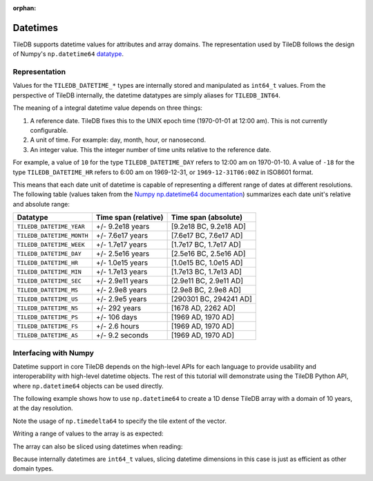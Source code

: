 :orphan:

.. _datetimes:

Datetimes
=========

TileDB supports datetime values for attributes and array domains. The representation
used by TileDB follows the design of Numpy's ``np.datetime64``
`datatype <https://docs.scipy.org/doc/numpy/reference/arrays.datetime.html>`__.

Representation
--------------

Values for the ``TILEDB_DATETIME_*`` types are internally stored and
manipulated as ``int64_t`` values. From the perspective of TileDB internally,
the datetime datatypes are simply aliases for ``TILEDB_INT64``.

The meaning of a integral datetime value depends on three things:

1. A reference date. TileDB fixes this to the UNIX epoch time (1970-01-01 at
   12:00 am). This is not currently configurable.
2. A unit of time. For example: day, month, hour, or nanosecond.
3. An integer value. This the integer number of time units relative to the
   reference date.

For example, a value of ``10`` for the type ``TILEDB_DATETIME_DAY`` refers to
12:00 am on 1970-01-10. A value of ``-18`` for the type ``TILEDB_DATETIME_HR``
refers to 6:00 am on 1969-12-31, or ``1969-12-31T06:00Z`` in ISO8601 format.

This means that each date unit of datetime is capable of representing a different
range of dates at different resolutions. The following table (values taken from
the
`Numpy np.datetime64 documentation <https://docs.scipy.org/doc/numpy/reference/arrays.datetime.html#datetime-units>`__)
summarizes each date unit's relative and absolute range:

==========================   ====================    ======================
Datatype                     Time span (relative)    Time span (absolute)
==========================   ====================    ======================
``TILEDB_DATETIME_YEAR``     +/- 9.2e18 years        [9.2e18 BC, 9.2e18 AD]
``TILEDB_DATETIME_MONTH``    +/- 7.6e17 years        [7.6e17 BC, 7.6e17 AD]
``TILEDB_DATETIME_WEEK``     +/- 1.7e17 years        [1.7e17 BC, 1.7e17 AD]
``TILEDB_DATETIME_DAY``      +/- 2.5e16 years        [2.5e16 BC, 2.5e16 AD]
``TILEDB_DATETIME_HR``       +/- 1.0e15 years        [1.0e15 BC, 1.0e15 AD]
``TILEDB_DATETIME_MIN``      +/- 1.7e13 years        [1.7e13 BC, 1.7e13 AD]
``TILEDB_DATETIME_SEC``      +/- 2.9e11 years        [2.9e11 BC, 2.9e11 AD]
``TILEDB_DATETIME_MS``       +/- 2.9e8 years         [2.9e8 BC, 2.9e8 AD]
``TILEDB_DATETIME_US``       +/- 2.9e5 years         [290301 BC, 294241 AD]
``TILEDB_DATETIME_NS``       +/- 292 years           [1678 AD, 2262 AD]
``TILEDB_DATETIME_PS``       +/- 106 days            [1969 AD, 1970 AD]
``TILEDB_DATETIME_FS``       +/- 2.6 hours           [1969 AD, 1970 AD]
``TILEDB_DATETIME_AS``       +/- 9.2 seconds         [1969 AD, 1970 AD]
==========================   ====================    ======================


Interfacing with Numpy
----------------------

Datetime support in core TileDB depends on the high-level APIs for each language
to provide usability and interoperability with high-level datetime objects.
The rest of this tutorial will demonstrate using the TileDB Python API,
where ``np.datetime64`` objects can be used directly.

The following example shows how to use ``np.datetime64`` to create a 1D dense
TileDB array with a domain of 10 years, at the day resolution.

.. content-tabs::

   .. tab-container:: python
      :title: Python

      .. code-block:: python

         import numpy as np

         # Domain is 10 years, day resolution, one tile per 365 days
         dim = tiledb.Dim(name='d1', ctx=ctx,
                          domain=(np.datetime64('2010-01-01'), np.datetime64('2020-01-01')),
                          tile=np.timedelta64(365, 'D'),
                          dtype=np.datetime64('', 'D').dtype)
         dom = tiledb.Domain(dim, ctx=ctx)
         schema = tiledb.ArraySchema(ctx=ctx, domain=dom,
                                     attrs=(tiledb.Attr('a1', dtype=np.float64),))

         tiledb.Array.create(my_array_name, schema)

Note the usage of ``np.timedelta64`` to specify the tile extent of the vector.

Writing a range of values to the array is as expected:

.. content-tabs::

   .. tab-container:: python
      :title: Python

      .. code-block:: python

         # Randomly generate 2 years of values for attribute 'a1'
         ndays = 365 * 2
         a1_vals = np.random.rand(ndays)

         # Write the data at the beginning of the domain.
         start = np.datetime64('2010-01-01')
         end = start + np.timedelta64(ndays - 1, 'D')

         with tiledb.DenseArray('my_array_name', 'w', ctx=ctx) as T:
             T[start: end] = {'a1': a1_vals}

The array can also be sliced using datetimes when reading:

.. content-tabs::

   .. tab-container:: python
      :title: Python

      .. code-block:: python

         # Slice a few days from the middle using two datetimes
         with tiledb.DenseArray('my_array_name', 'r', attr='a1', ctx=ctx) as T:
             vals = T[np.datetime64('2010-11-01'): np.datetime64('2011-01-31')]

Because internally datetimes are ``int64_t`` values, slicing datetime
dimensions in this case is just as efficient as other domain types.